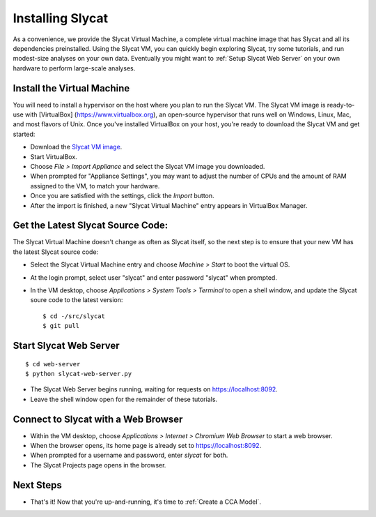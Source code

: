 .. _Installing Slycat:

Installing Slycat
=================

As a convenience, we provide the Slycat Virtual Machine, a complete
virtual machine image that has Slycat and all its dependencies
preinstalled. Using the Slycat VM, you can quickly begin exploring
Slycat, try some tutorials, and run modest-size analyses on your own
data. Eventually you might want to :ref:`Setup Slycat Web Server` on your
own hardware to perform large-scale analyses.

Install the Virtual Machine
---------------------------

You will need to install a hypervisor on the host where you plan to run
the Slycat VM. The Slycat VM image is ready-to-use with [VirtualBox]
(https://www.virtualbox.org), an open-source hypervisor that runs well
on Windows, Linux, Mac, and most flavors of Unix. Once you've installed
VirtualBox on your host, you're ready to download the Slycat VM and get
started:

-  Download the `Slycat VM image <http://sourceforge.net/projects/slycat/files/virtual-machines/slycatvm-20140402.ova/download>`__.
-  Start VirtualBox.
-  Choose *File > Import Appliance* and select the Slycat VM image you
   downloaded.
-  When prompted for "Appliance Settings", you may want to adjust the
   number of CPUs and the amount of RAM assigned to the VM, to match
   your hardware.
-  Once you are satisfied with the settings, click the *Import* button.
-  After the import is finished, a new "Slycat Virtual Machine" entry
   appears in VirtualBox Manager.

Get the Latest Slycat Source Code:
----------------------------------

The Slycat Virtual Machine doesn't change as often as Slycat itself, so
the next step is to ensure that your new VM has the latest Slycat source
code:

-  Select the Slycat Virtual Machine entry and choose *Machine > Start*
   to boot the virtual OS.
-  At the login prompt, select user "slycat" and enter password "slycat"
   when prompted.
-  In the VM desktop, choose *Applications > System Tools > Terminal* to
   open a shell window, and update the Slycat soure code to the latest
   version:

   ::

       $ cd -/src/slycat
       $ git pull

Start Slycat Web Server
-----------------------

::

        $ cd web-server
        $ python slycat-web-server.py

-  The Slycat Web Server begins running, waiting for requests on
   https://localhost:8092.
-  Leave the shell window open for the remainder of these tutorials.

Connect to Slycat with a Web Browser
------------------------------------

-  Within the VM desktop, choose *Applications > Internet > Chromium Web
   Browser* to start a web browser.
-  When the browser opens, its home page is already set to
   https://localhost:8092.
-  When prompted for a username and password, enter *slycat* for both.
-  The Slycat Projects page opens in the browser.

Next Steps
----------

-  That's it! Now that you're up-and-running, it's time to :ref:`Create a CCA Model`.

